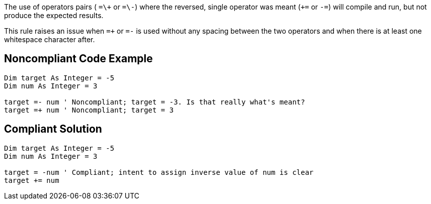 The use of operators pairs ( ``++=\+++`` or ``++=\-++``) where the reversed, single operator was meant (``+++=++`` or ``++-=++``) will compile and run, but not produce the expected results.

This rule raises an issue when ``++=+++`` or ``++=-++`` is used without any spacing between the two operators and when there is at least one whitespace character after.

== Noncompliant Code Example

----
Dim target As Integer = -5
Dim num As Integer = 3

target =- num ' Noncompliant; target = -3. Is that really what's meant?
target =+ num ' Noncompliant; target = 3
----

== Compliant Solution

----
Dim target As Integer = -5
Dim num As Integer = 3

target = -num ' Compliant; intent to assign inverse value of num is clear
target += num
----
